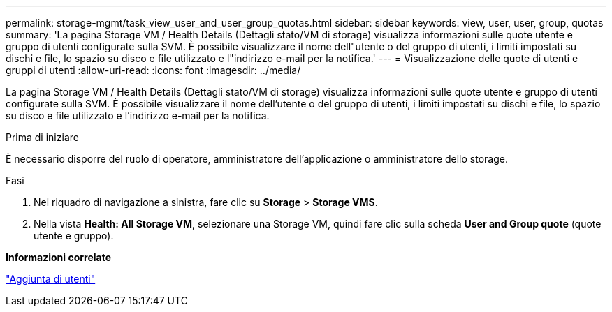 ---
permalink: storage-mgmt/task_view_user_and_user_group_quotas.html 
sidebar: sidebar 
keywords: view, user, user, group, quotas 
summary: 'La pagina Storage VM / Health Details (Dettagli stato/VM di storage) visualizza informazioni sulle quote utente e gruppo di utenti configurate sulla SVM. È possibile visualizzare il nome dell"utente o del gruppo di utenti, i limiti impostati su dischi e file, lo spazio su disco e file utilizzato e l"indirizzo e-mail per la notifica.' 
---
= Visualizzazione delle quote di utenti e gruppi di utenti
:allow-uri-read: 
:icons: font
:imagesdir: ../media/


[role="lead"]
La pagina Storage VM / Health Details (Dettagli stato/VM di storage) visualizza informazioni sulle quote utente e gruppo di utenti configurate sulla SVM. È possibile visualizzare il nome dell'utente o del gruppo di utenti, i limiti impostati su dischi e file, lo spazio su disco e file utilizzato e l'indirizzo e-mail per la notifica.

.Prima di iniziare
È necessario disporre del ruolo di operatore, amministratore dell'applicazione o amministratore dello storage.

.Fasi
. Nel riquadro di navigazione a sinistra, fare clic su *Storage* > *Storage VMS*.
. Nella vista *Health: All Storage VM*, selezionare una Storage VM, quindi fare clic sulla scheda *User and Group quote* (quote utente e gruppo).


*Informazioni correlate*

link:../config/task_add_users.html["Aggiunta di utenti"]
